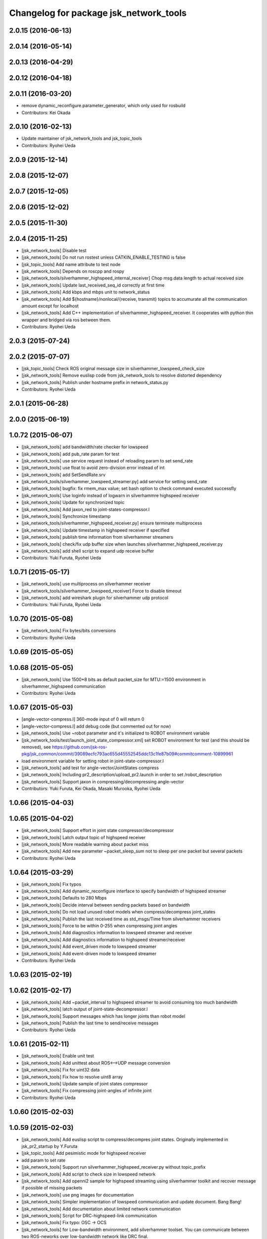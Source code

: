 ^^^^^^^^^^^^^^^^^^^^^^^^^^^^^^^^^^^^^^^
Changelog for package jsk_network_tools
^^^^^^^^^^^^^^^^^^^^^^^^^^^^^^^^^^^^^^^

2.0.15 (2016-06-13)
-------------------

2.0.14 (2016-05-14)
-------------------

2.0.13 (2016-04-29)
-------------------

2.0.12 (2016-04-18)
-------------------

2.0.11 (2016-03-20)
-------------------
* remove dynamic_reconfigure.parameter_generator, which only used for rosbuild
* Contributors: Kei Okada

2.0.10 (2016-02-13)
-------------------
* Update maintainer of jsk_network_tools and jsk_topic_tools
* Contributors: Ryohei Ueda

2.0.9 (2015-12-14)
------------------

2.0.8 (2015-12-07)
------------------

2.0.7 (2015-12-05)
------------------

2.0.6 (2015-12-02)
------------------

2.0.5 (2015-11-30)
------------------

2.0.4 (2015-11-25)
------------------
* [jsk_network_tools] Disable test
* [jsk_network_tools] Do not run rostest unless CATKIN_ENABLE_TESTING is false
* [jsk_topic_tools] Add name attribute to test node
* [jsk_network_tools] Depends on roscpp and rospy
* [jsk_network_tools/silverhammer_highspeed_internal_receiver] Chop msg.data length to actual received size
* [jsk_network_tools] Update last_received_seq_id correctly at first time
* [jsk_network_tools] Add kbps and mbps unit to network_status
* [jsk_network_tools] Add ${hostname}/nonlocal/{receive, transmit} topics to accumurate all the communication amount except for localhost
* [jsk_network_tools] Add C++ implementation of silverhammer_highspeed_receiver. It cooperates with python thin wrapper and bridged via ros between them.
* Contributors: Ryohei Ueda

2.0.3 (2015-07-24)
------------------

2.0.2 (2015-07-07)
------------------
* [jsk_topic_tools] Check ROS original message size in silverhammer_lowspeed_check_size
* [jsk_network_tools] Remove euslisp code from jsk_network_tools to
  resolve distorted dependency
* [jsk_network_tools] Publish under hostname prefix in network_status.py
* Contributors: Ryohei Ueda

2.0.1 (2015-06-28)
------------------

2.0.0 (2015-06-19)
------------------

1.0.72 (2015-06-07)
-------------------
* [jsk_network_tools] add bandwidth/rate checker for lowspeed
* [jsk_network_tools] add pub_rate param for test
* [jsk_network_tools] use service request instead of reloading param to set send_rate
* [jsk_network_tools] use float to avoid zero-division error instead of int
* [jsk_network_tools] add SetSendRate.srv
* [jsk_network_tools/silverhammer_lowspeed_streamer.py] add service for setting send_rate
* [jsk_network_tools] bugfix: fix rmem_max value; set bash option to check command executed successfly
* [jsk_network_tools] Use loginfo instead of logwarn in silverhammre  highspeed receiver
* [jsk_network_tools] Update for synchronized topic
* [jsk_network_tools] Add jaxon_red to joint-states-compressor.l
* [jsk_network_tools] Synchronize timestamp
* [jsk_network_tools/silverhammer_highspeed_receiver.py] ensure terminate multiprocess
* [jsk_network_tools] Update timestamp in highspeed receiver if specified
* [jsk_network_tools] publish time information from silverhammer streamers
* [jsk_network_tools] check/fix udp buffer size when launches silverhammer_highspeed_receiver.py
* [jsk_network_tools] add shell script to expand udp receive buffer
* Contributors: Yuki Furuta, Ryohei Ueda

1.0.71 (2015-05-17)
-------------------
* [jsk_network_tools] use multiprocess on silverhammer receiver
* [jsk_network_tools/silverhammer_lowspeed_receiver] Force to disable timeout
* [jsk_network_tools] add wireshark plugin for silverhammer udp protocol
* Contributors: Yuki Furuta, Ryohei Ueda

1.0.70 (2015-05-08)
-------------------
* [jsk_network_tools] Fix bytes/bits conversions
* Contributors: Ryohei Ueda

1.0.69 (2015-05-05)
-------------------

1.0.68 (2015-05-05)
-------------------
* [jsk_network_tools] Use 1500*8 bits as default packet_size for MTU:=1500
  environment in silverhammer_highspeed communication
* Contributors: Ryohei Ueda

1.0.67 (2015-05-03)
-------------------
* [angle-vector-compress.l] 360-mode input of 0 will return 0
* [angle-vector-compress.l] add debug code (but commented out for now)
* [jsk_network_tools] Use ~robot parameter and it's initialized to ROBOT
  environment variable
* [jsk_network_tools/test/launch_joint_state_compressor.xml] set ROBOT environment for test (and this should be removed), see https://github.com/jsk-ros-pkg/jsk_common/commit/39089ecfc793ac655d45552545ddc13c1fe87b09#commitcomment-10899961
* load environment variable for setting robot in joint-state-compressor.l
* [jsk_network_tools] add test for angle-vector/JointStates compress
* [jsk_network_tools] Including pr2_description/upload_pr2.launch in order
  to set /robot_description
* [jsk_network_tools] Support jaxon in compressing/decompressing angle-vector
* Contributors: Yuki Furuta, Kei Okada, Masaki Murooka, Ryohei Ueda

1.0.66 (2015-04-03)
-------------------

1.0.65 (2015-04-02)
-------------------
* [jsk_network_tools] Support effort in joint state compressor/decompressor
* [jsk_network_tools] Latch output topic of highspeed receiver
* [jsk_network_tools] More readable warning about packet miss
* [jsk_network_tools] Add new parameter ~packet_sleep_sum not to sleep per one packet but several packets
* Contributors: Ryohei Ueda

1.0.64 (2015-03-29)
-------------------
* [jsk_network_tools] Fix typos
* [jsk_network_tools] Add dynamic_reconfigure interface to specify
  bandwidth of highspeed streamer
* [jsk_network_tools] Defaults to 280 Mbps
* [jsk_network_tools] Decide interval between sending packets based on bandwidth
* [jsk_network_tools] Do not load unused robot models when
  compress/decompress joint_states
* [jsk_network_tools] Publish the last received time as std_msgs/Time from silverhammer receivers
* [jsk_network_tools] Force to be within 0-255 when compressing joint angles
* [jsk_network_tools] Add diagnostics information to lowspeed streamer and receiver
* [jsk_network_tools] Add diagnostics information to highspeed streamer/receiver
* [jsk_network_tools] Add event_driven mode to lowspeed streamer
* [jsk_network_tools] Add event-driven mode to lowspeed streamer
* Contributors: Ryohei Ueda

1.0.63 (2015-02-19)
-------------------

1.0.62 (2015-02-17)
-------------------
* [jsk_network_tools] Add ~packet_interval to highspeed streamer to avoid
  consuming too much bandwidth
* [jsk_network_tools] latch output of joint-state-decompressor.l
* [jsk_network_tools] Support messages which has longer joints than robot model
* [jsk_network_tools] Publish the last time to send/receive messages
* Contributors: Ryohei Ueda

1.0.61 (2015-02-11)
-------------------
* [jsk_network_tools] Enable unit test
* [jsk_network_tools] Add unittest about ROS<-->UDP message conversion
* [jsk_network_tools] Fix for uint32 data
* [jsk_network_tools] Fix how to resolve uint8 array
* [jsk_network_tools] Update sample of joint states compressor
* [jsk_network_tools] Fix compressing joint-angles of infinite joint
* Contributors: Ryohei Ueda

1.0.60 (2015-02-03)
-------------------

1.0.59 (2015-02-03)
-------------------
* [jsk_network_tools] Add euslisp script to compress/decompres joint
  states. Originally implemented in jsk_pr2_startup by Y.Furuta
* [jsk_topic_tools] Add pesimistic mode for highspeed receiver
* add param to set rate
* [jsk_network_tools] Support run silverhammer_highspeed_receiver.py
  without topic_prefix
* [jsk_network_tools] Add script to check size in lowspeed network
* [jsk_network_tools] Add openni2 sample for highspeed streaming using
  silverhammer toolkit and recover message if possible of missing packets
* [jsk_network_tools] use png images for documentation
* [jsk_network_tools] Simpler implementation of lowspeed communication and
  update document. Bang Bang!
* [jsk_network_tools] Add documentation about limited network communication
* [jsk_network_tools] Script for DRC-highspeed-link communication
* [jsk_network_tools] Fix typo: OSC -> OCS
* [jsk_network_tools] for Low-bandwidth environment, add silverhammer
  toolset.
  You can communicate between two ROS-neworks over low-bandwidth network
  like DRC final.
* Contributors: Ryohei Ueda, Yusuke Furuta

1.0.58 (2015-01-07)
-------------------

1.0.57 (2014-12-23)
-------------------

1.0.56 (2014-12-17)
-------------------
* plot multiple lines
* add network plot
* Contributors: Yusuke Furuta

1.0.55 (2014-12-09)
-------------------
* fix msg error in heartbeat
* add description
* add parameter to set hz
* Contributors: Yusuke Furuta

1.0.54 (2014-11-15)
-------------------

1.0.53 (2014-11-01)
-------------------

1.0.52 (2014-10-23)
-------------------

1.0.51 (2014-10-20)
-------------------

1.0.50 (2014-10-20)
-------------------

1.0.49 (2014-10-13)
-------------------

1.0.48 (2014-10-12)
-------------------

1.0.47 (2014-10-08)
-------------------
* Contributors: Yusuke Furuta
